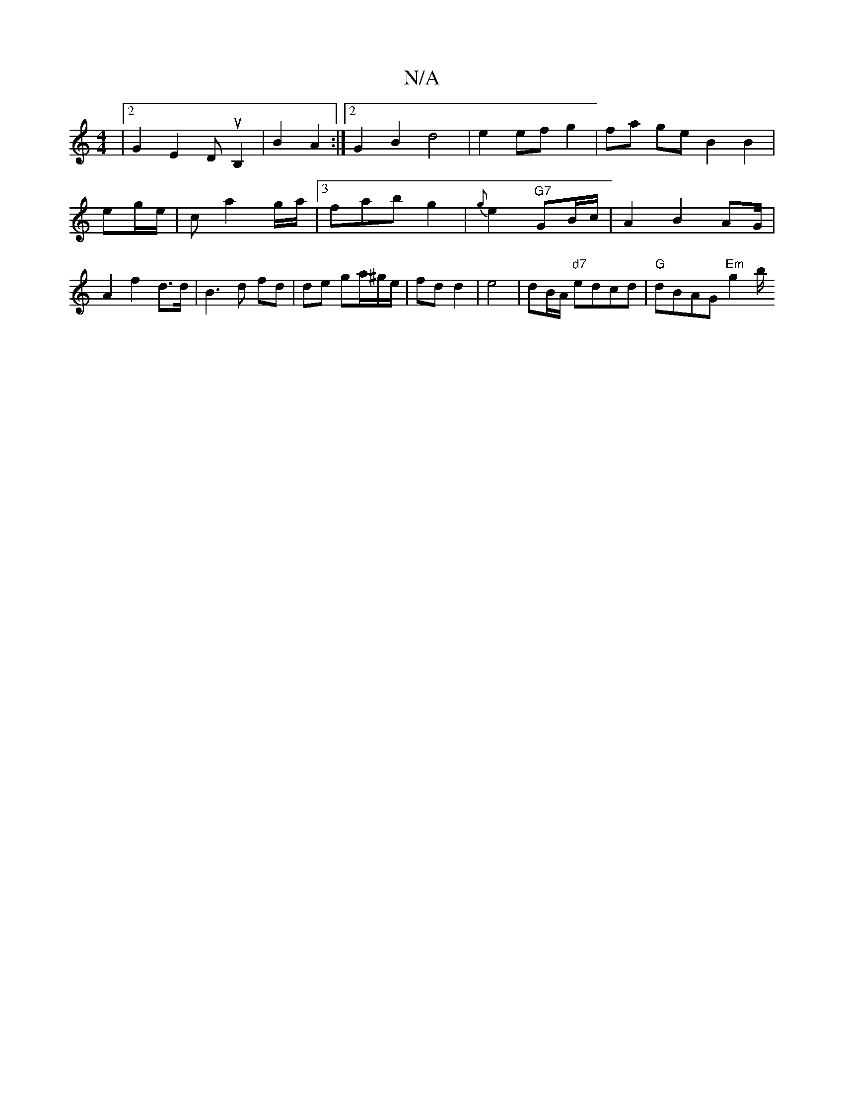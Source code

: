 X:1
T:N/A
M:4/4
R:N/A
K:Cmajor
|2 G2E2 DuB,2|B2A2 :|[2 G2 B2 d4 | e2 ef g2 | fa ge B2 B2 | eg/2e/2 | c a2g/a/ | [3fab g2|{g}e2 "G7"GB/c/ | A2 B2 A2/G/ |A2 f2 d>d|B3 d fd | de ga/^g/e/|fd d2 | e4 | dB/A/ "d7" edcd|"G" dBAG "Em"g2 b/